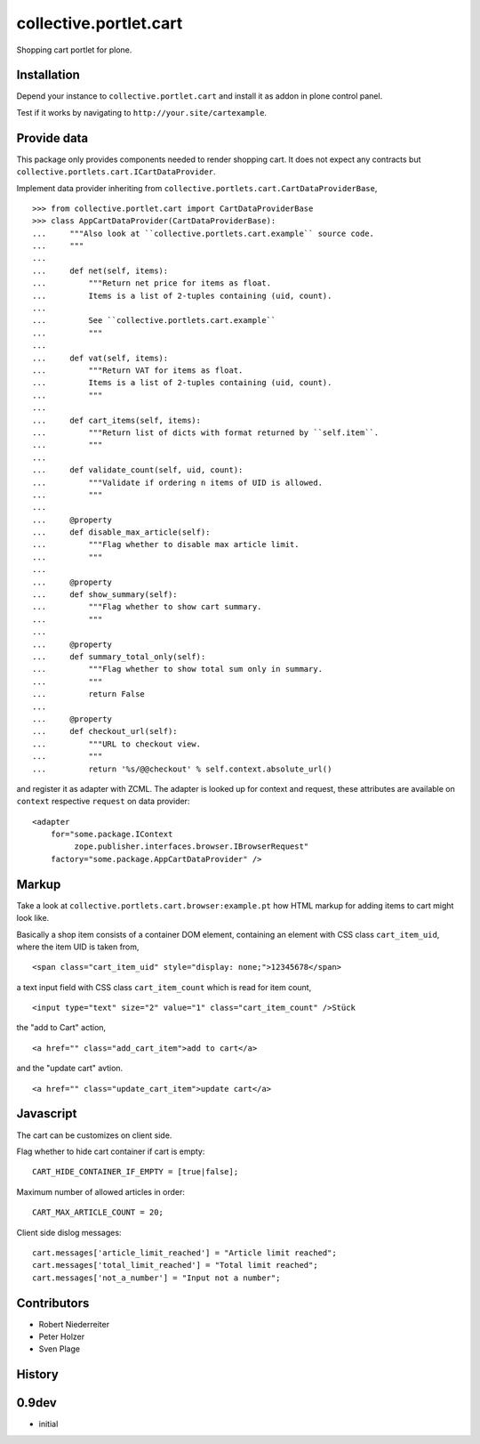 =======================
collective.portlet.cart
=======================

Shopping cart portlet for plone.


Installation
------------

Depend your instance to ``collective.portlet.cart`` and install it as addon
in plone control panel.

Test if it works by navigating to ``http://your.site/cartexample``.


Provide data
------------

This package only provides components needed to render shopping cart. It does
not expect any contracts but ``collective.portlets.cart.ICartDataProvider``.

Implement data provider inheriting from
``collective.portlets.cart.CartDataProviderBase``,

::

    >>> from collective.portlet.cart import CartDataProviderBase
    >>> class AppCartDataProvider(CartDataProviderBase):
    ...     """Also look at ``collective.portlets.cart.example`` source code.
    ...     """
    ...     
    ...     def net(self, items):
    ...         """Return net price for items as float.
    ...         Items is a list of 2-tuples containing (uid, count).
    ...         
    ...         See ``collective.portlets.cart.example``
    ...         """
    ...     
    ...     def vat(self, items):
    ...         """Return VAT for items as float.
    ...         Items is a list of 2-tuples containing (uid, count).
    ...         """
    ...     
    ...     def cart_items(self, items):
    ...         """Return list of dicts with format returned by ``self.item``.
    ...         """  
    ...     
    ...     def validate_count(self, uid, count):
    ...         """Validate if ordering n items of UID is allowed.
    ...         """
    ...     
    ...     @property
    ...     def disable_max_article(self):
    ...         """Flag whether to disable max article limit.
    ...         """
    ...     
    ...     @property
    ...     def show_summary(self):
    ...         """Flag whether to show cart summary.
    ...         """
    ...     
    ...     @property
    ...     def summary_total_only(self):
    ...         """Flag whether to show total sum only in summary.
    ...         """
    ...         return False
    ...     
    ...     @property
    ...     def checkout_url(self):
    ...         """URL to checkout view.
    ...         """
    ...         return '%s/@@checkout' % self.context.absolute_url()

and register it as adapter with ZCML. The adapter is looked up for context
and request, these attributes are available on ``context`` respective
``request`` on data provider::

    <adapter
        for="some.package.IContext
             zope.publisher.interfaces.browser.IBrowserRequest"
        factory="some.package.AppCartDataProvider" />


Markup
------

Take a look at ``collective.portlets.cart.browser:example.pt`` how HTML markup
for adding items to cart might look like.

Basically a shop item consists of a container DOM element, containing an
element with CSS class ``cart_item_uid``, where the item UID is taken from,

::

    <span class="cart_item_uid" style="display: none;">12345678</span>

a text input field with CSS class ``cart_item_count`` which is read for
item count,

::

    <input type="text" size="2" value="1" class="cart_item_count" />Stück

the "add to Cart" action,

::

    <a href="" class="add_cart_item">add to cart</a>

and the "update cart" avtion.

::

    <a href="" class="update_cart_item">update cart</a>


Javascript
----------

The cart can be customizes on client side.

Flag whether to hide cart container if cart is empty::

    CART_HIDE_CONTAINER_IF_EMPTY = [true|false];

Maximum number of allowed articles in order::

    CART_MAX_ARTICLE_COUNT = 20;

Client side dislog messages::

    cart.messages['article_limit_reached'] = "Article limit reached";
    cart.messages['total_limit_reached'] = "Total limit reached";
    cart.messages['not_a_number'] = "Input not a number";


Contributors
------------

- Robert Niederreiter
- Peter Holzer
- Sven Plage


History
-------

0.9dev
------

- initial
